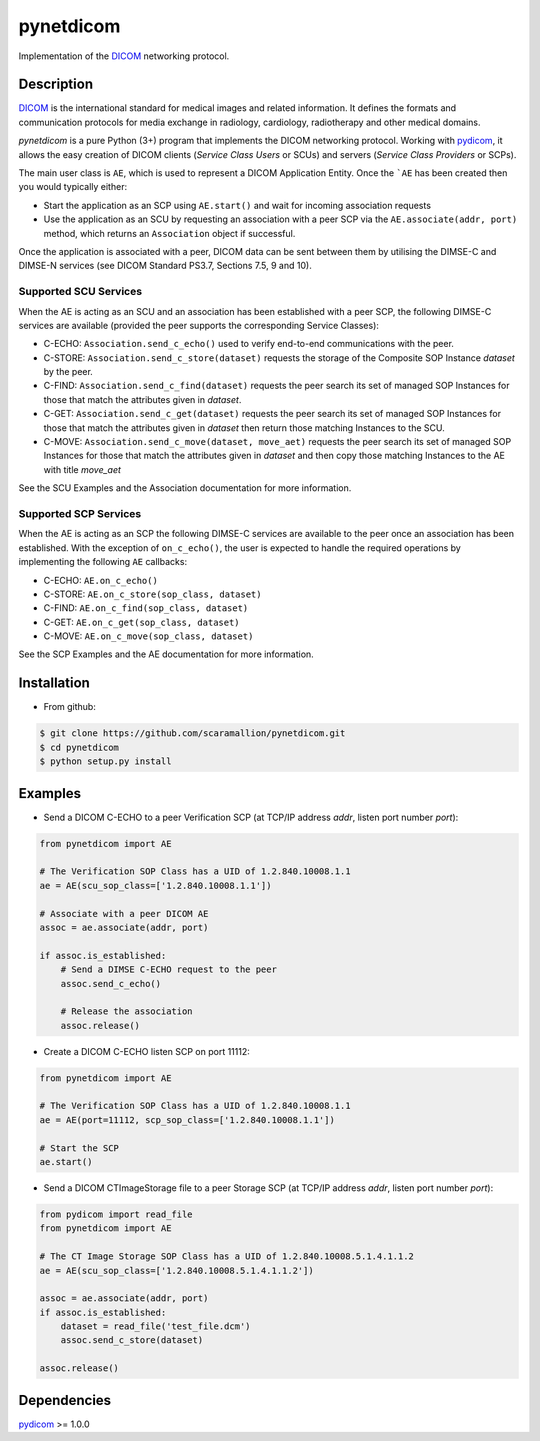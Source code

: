 pynetdicom
==========

Implementation of the `DICOM <http://dicom.nema.org>`_ networking protocol.

Description
-----------

`DICOM <http://dicom.nema.org>`_ is the international standard for medical 
images and related information. It defines the formats and communication 
protocols for media exchange in radiology, cardiology, radiotherapy and other 
medical domains.

*pynetdicom* is a pure Python (3+) program that implements the DICOM networking 
protocol. Working with `pydicom <https://github.com/darcymason/pydicom>`_, it 
allows the easy creation of DICOM clients (*Service Class Users* or SCUs) and 
servers (*Service Class Providers* or SCPs). 

The main user class is ``AE``, which is used to represent a DICOM Application 
Entity. Once the ```AE`` has been created then you would typically either:

- Start the application as an SCP using ``AE.start()`` and wait for incoming 
  association requests
- Use the application as an SCU by requesting an association with a peer SCP 
  via the ``AE.associate(addr, port)`` method, which returns an ``Association``
  object if successful.

Once the application is associated with a peer, DICOM data can be sent between 
them by utilising the DIMSE-C and DIMSE-N services (see DICOM Standard PS3.7, 
Sections 7.5, 9 and 10).

Supported SCU Services
~~~~~~~~~~~~~~~~~~~~~~

When the AE is acting as an SCU and an association has been established with a 
peer SCP, the following DIMSE-C services are available (provided the peer 
supports the corresponding Service Classes):

- C-ECHO: ``Association.send_c_echo()`` used to verify end-to-end 
  communications with the peer.
- C-STORE: ``Association.send_c_store(dataset)`` requests the storage of the 
  Composite SOP Instance *dataset* by the peer.
- C-FIND: ``Association.send_c_find(dataset)`` requests the peer search its set 
  of managed SOP Instances for those that match the attributes given in 
  *dataset*.
- C-GET: ``Association.send_c_get(dataset)`` requests the peer search its set 
  of managed SOP Instances for those that match the attributes given in 
  *dataset* then return those matching Instances to the SCU.
- C-MOVE: ``Association.send_c_move(dataset, move_aet)`` requests the peer 
  search its set of managed SOP Instances for those that match the attributes 
  given in *dataset* and then copy those matching Instances to the AE with title
  *move_aet*

See the SCU Examples and the Association documentation for more information.

Supported SCP Services
~~~~~~~~~~~~~~~~~~~~~~

When the AE is acting as an SCP the following DIMSE-C services are available to 
the peer once an association has been established. With the exception of 
``on_c_echo()``, the user is expected to handle the required operations by 
implementing the following ``AE`` callbacks:

- C-ECHO: ``AE.on_c_echo()``
- C-STORE: ``AE.on_c_store(sop_class, dataset)``
- C-FIND: ``AE.on_c_find(sop_class, dataset)``
- C-GET: ``AE.on_c_get(sop_class, dataset)``
- C-MOVE: ``AE.on_c_move(sop_class, dataset)``
 
See the SCP Examples and the AE documentation for more information.


Installation
-----------
- From github:

.. code-block:: sh 

        $ git clone https://github.com/scaramallion/pynetdicom.git
        $ cd pynetdicom
        $ python setup.py install

Examples
--------
- Send a DICOM C-ECHO to a peer Verification SCP (at TCP/IP address *addr*, 
  listen port number *port*): 

.. code-block:: python 

        from pynetdicom import AE
        
        # The Verification SOP Class has a UID of 1.2.840.10008.1.1
        ae = AE(scu_sop_class=['1.2.840.10008.1.1'])
        
        # Associate with a peer DICOM AE
        assoc = ae.associate(addr, port)
        
        if assoc.is_established:
            # Send a DIMSE C-ECHO request to the peer
            assoc.send_c_echo()
        
            # Release the association
            assoc.release()
        
- Create a DICOM C-ECHO listen SCP on port 11112: 

.. code-block:: python 

        from pynetdicom import AE

        # The Verification SOP Class has a UID of 1.2.840.10008.1.1
        ae = AE(port=11112, scp_sop_class=['1.2.840.10008.1.1'])
        
        # Start the SCP
        ae.start()

- Send a DICOM CTImageStorage file to a peer Storage SCP (at TCP/IP address 
  *addr*, listen port number *port*): 

.. code-block:: python 

        from pydicom import read_file
        from pynetdicom import AE
        
        # The CT Image Storage SOP Class has a UID of 1.2.840.10008.5.1.4.1.1.2
        ae = AE(scu_sop_class=['1.2.840.10008.5.1.4.1.1.2'])
        
        assoc = ae.associate(addr, port)
        if assoc.is_established:
            dataset = read_file('test_file.dcm')
            assoc.send_c_store(dataset)
        
        assoc.release()

Dependencies
------------
`pydicom <https://github.com/darcymason/pydicom>`_ >= 1.0.0
